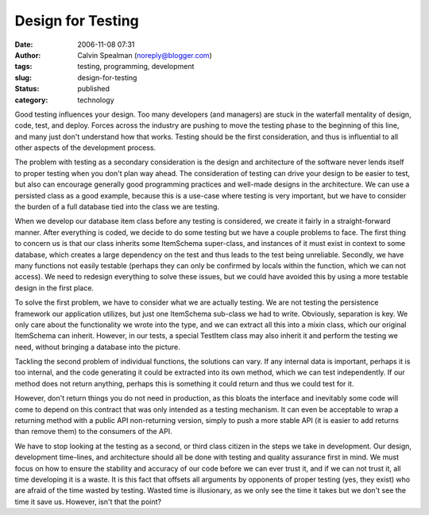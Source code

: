 Design for Testing
##################
:date: 2006-11-08 07:31
:author: Calvin Spealman (noreply@blogger.com)
:tags: testing, programming, development
:slug: design-for-testing
:status: published
:category: technology

Good testing influences your design. Too many developers (and
managers) are stuck in the waterfall mentality of design, code, test,
and deploy. Forces across the industry are pushing to move the testing
phase to the beginning of this line, and many just don't understand how
that works. Testing should be the first consideration, and thus is
influential to all other aspects of the development process.

The problem with testing as a secondary consideration is the design
and architecture of the software never lends itself to proper testing
when you don't plan way ahead. The consideration of testing can drive
your design to be easier to test, but also can encourage generally good
programming practices and well-made designs in the architecture. We can
use a persisted class as a good example, because this is a use-case
where testing is very important, but we have to consider the burden of a
full database tied into the class we are testing.

When we develop our database item class before any testing is
considered, we create it fairly in a straight-forward manner. After
everything is coded, we decide to do some testing but we have a couple
problems to face. The first thing to concern us is that our class
inherits some ItemSchema super-class, and instances of it must exist in
context to some database, which creates a large dependency on the test
and thus leads to the test being unreliable. Secondly, we have many
functions not easily testable (perhaps they can only be confirmed by
locals within the function, which we can not access). We need to
redesign everything to solve these issues, but we could have avoided
this by using a more testable design in the first place.

To solve the first problem, we have to consider what we are actually
testing. We are not testing the persistence framework our application
utilizes, but just one ItemSchema sub-class we had to write. Obviously,
separation is key. We only care about the functionality we wrote into
the type, and we can extract all this into a mixin class, which our
original ItemSchema can inherit. However, in our tests, a special
TestItem class may also inherit it and perform the testing we need,
without bringing a database into the picture.

Tackling the second problem of individual functions, the solutions can
vary. If any internal data is important, perhaps it is too internal, and
the code generating it could be extracted into its own method, which we
can test independently. If our method does not return anything, perhaps
this is something it could return and thus we could test for it.

However, don't return things you do not need in production, as this
bloats the interface and inevitably some code will come to depend on
this contract that was only intended as a testing mechanism. It can even
be acceptable to wrap a returning method with a public API non-returning
version, simply to push a more stable API (it is easier to add returns
than remove them) to the consumers of the API.

We have to stop looking at the testing as a second, or third class
citizen in the steps we take in development. Our design, development
time-lines, and architecture should all be done with testing and quality
assurance first in mind. We must focus on how to ensure the stability
and accuracy of our code before we can ever trust it, and if we can not
trust it, all time developing it is a waste. It is this fact that
offsets all arguments by opponents of proper testing (yes, they exist)
who are afraid of the time wasted by testing. Wasted time is
illusionary, as we only see the time it takes but we don't see the time
it save us. However, isn't that the point?
